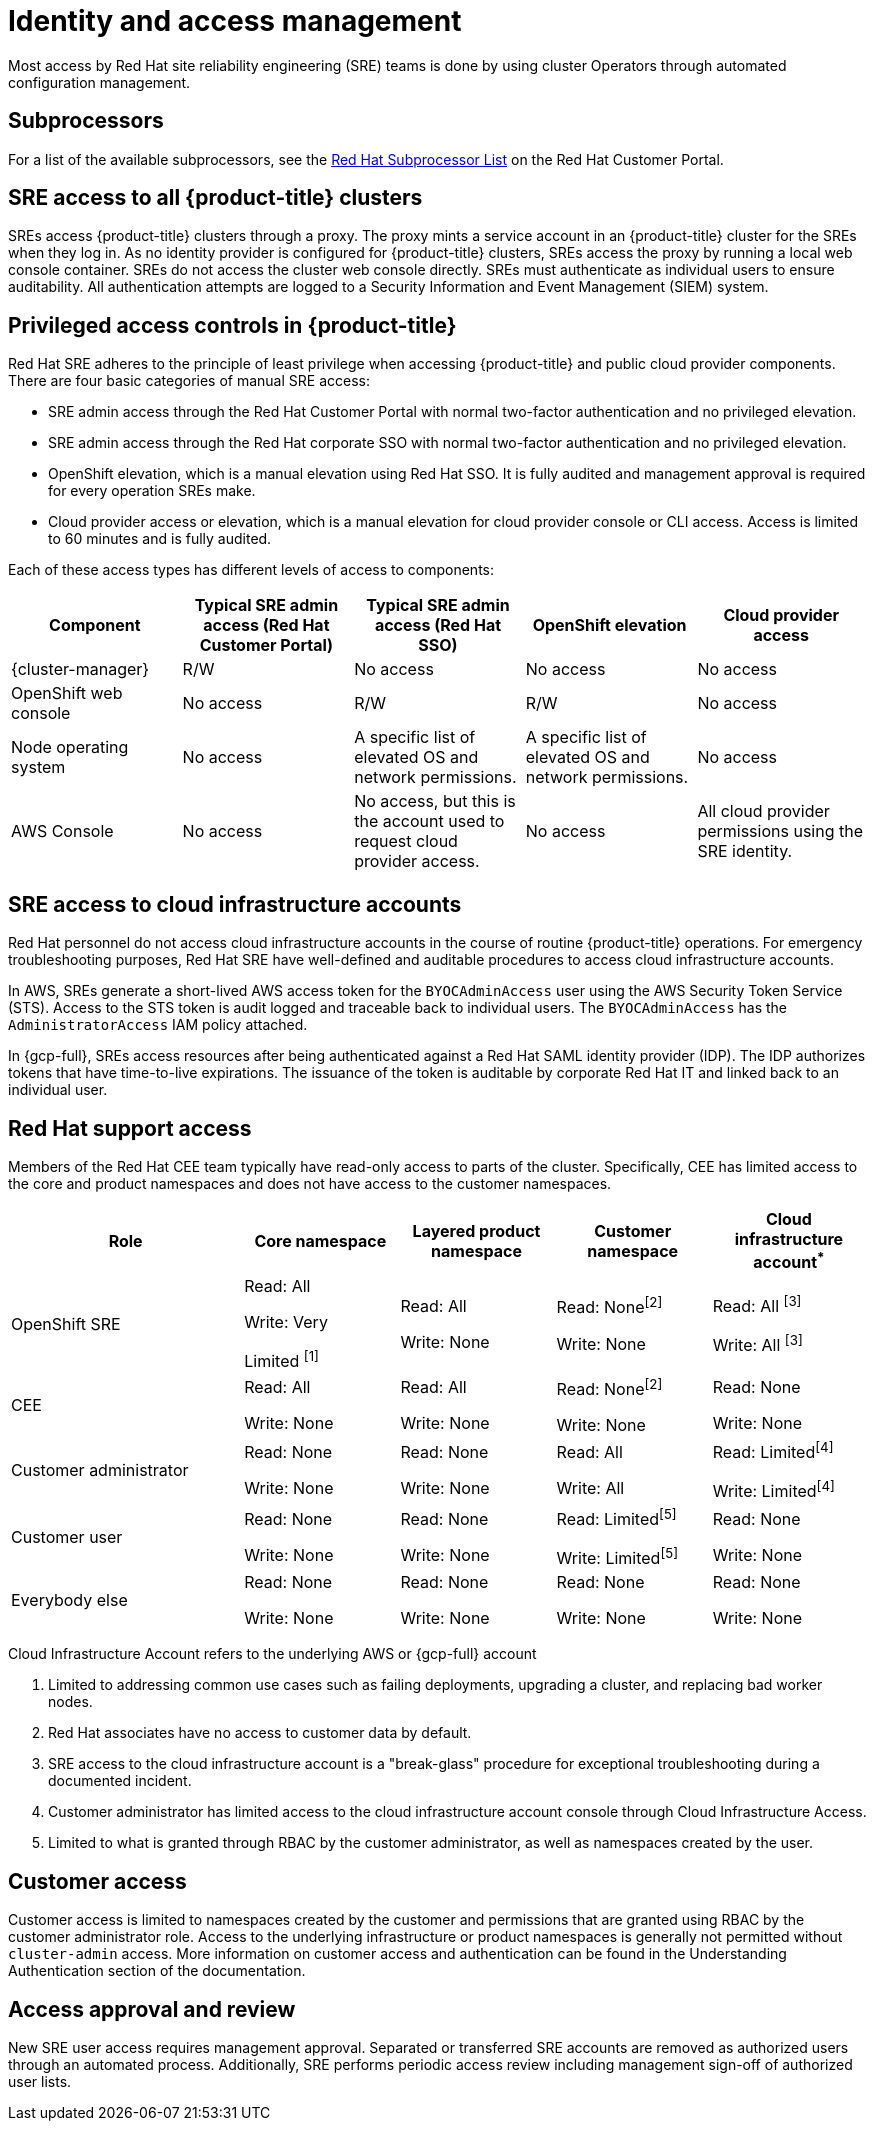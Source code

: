 // Module included in the following assemblies:
//
// * osd_architecture/osd_policy/policy-process-security.adoc

[id="policy-identity-access-management_{context}"]
= Identity and access management
Most access by Red Hat site reliability engineering (SRE) teams is done by using cluster Operators through automated configuration management.

[id="subprocessors_{context}"]
== Subprocessors
For a list of the available subprocessors, see the link:https://access.redhat.com/articles/5528091[Red Hat Subprocessor List] on the Red Hat Customer Portal.

[id="sre-access-all_{context}"]
== SRE access to all {product-title} clusters
SREs access {product-title} clusters through a proxy. The proxy mints a service account in an {product-title} cluster for the SREs when they log in. As no identity provider is configured for {product-title} clusters, SREs access the proxy by running a local web console container. SREs do not access the cluster web console directly. SREs must authenticate as individual users to ensure auditability. All authentication attempts are logged to a Security Information and Event Management (SIEM) system.

[id="privileged-access_{context}"]
== Privileged access controls in {product-title}
Red Hat SRE adheres to the principle of least privilege when accessing {product-title} and public cloud provider components. There are four basic categories of manual SRE access:

* SRE admin access through the Red Hat Customer Portal with normal two-factor authentication and no privileged elevation.

* SRE admin access through the Red Hat corporate SSO with normal two-factor authentication and no privileged elevation.

* OpenShift elevation, which is a manual elevation using Red Hat SSO. It is fully audited and management approval is required for every operation SREs make.

* Cloud provider access or elevation, which is a manual elevation for cloud provider console or CLI access. Access is limited to 60 minutes and is fully audited.

Each of these access types has different levels of access to components:

[cols= "3a,3a,3a,3a,3a",options="header"]

|===

| Component | Typical SRE admin access (Red Hat Customer Portal) | Typical SRE admin access (Red Hat SSO) |OpenShift elevation | Cloud provider access

| {cluster-manager} | R/W | No access | No access | No access
| OpenShift web console | No access | R/W | R/W | No access
| Node operating  system | No access | A specific list of elevated OS and network permissions. | A specific list of elevated OS and network permissions. | No access
| AWS Console | No access | No access, but this is the account used to request cloud provider access. | No access | All cloud provider permissions using the SRE identity.

|===

[id="sre-access-cloud-infra_{context}"]
== SRE access to cloud infrastructure accounts
Red Hat personnel do not access cloud infrastructure accounts in the course of routine {product-title} operations. For emergency troubleshooting purposes, Red Hat SRE have well-defined and auditable procedures to access cloud infrastructure accounts.

In AWS, SREs generate a short-lived AWS access token for the `BYOCAdminAccess` user using the AWS Security Token Service (STS). Access to the STS token is audit logged and traceable back to individual users. The `BYOCAdminAccess` has the `AdministratorAccess` IAM policy attached.

In {gcp-full}, SREs access resources after being authenticated against a Red Hat SAML identity provider (IDP). The IDP authorizes tokens that have time-to-live expirations. The issuance of the token is auditable by corporate Red Hat IT and linked back to an individual user.

[id="support-access_{context}"]
== Red Hat support access
Members of the Red Hat CEE team typically have read-only access to parts of the cluster. Specifically, CEE has limited access to the core and product namespaces and does not have access to the customer namespaces.

[cols= "3,2a,2a,2a,2a",options="header"]

|===

| Role | Core namespace | Layered product namespace | Customer namespace | Cloud infrastructure account^*^

|OpenShift SRE| Read: All

Write: Very

Limited ^[1]^
| Read: All

Write: None
| Read: None^[2]^

Write: None
|Read: All ^[3]^

Write: All ^[3]^


|CEE
|Read: All

Write: None

|Read: All

Write: None

|Read: None^[2]^

Write: None

|Read: None

Write: None


|Customer administrator
|Read: None

Write: None

|Read: None

Write: None

| Read: All

Write: All

|Read: Limited^[4]^

Write: Limited^[4]^


|Customer user
|Read: None

Write: None

|Read: None

Write: None

|Read: Limited^[5]^

Write: Limited^[5]^

|Read: None

Write: None


|Everybody else
|Read: None

Write: None
|Read: None

Write: None
|Read: None

Write: None
|Read: None

Write: None

|===
[.small]
--
Cloud Infrastructure Account refers to the underlying AWS or {gcp-full} account

1. Limited to addressing common use cases such as failing deployments, upgrading a cluster, and replacing bad worker nodes.
2. Red Hat associates have no access to customer data by default.
3. SRE access to the cloud infrastructure account is a "break-glass" procedure for exceptional troubleshooting during a documented incident.
4. Customer administrator has limited access to the cloud infrastructure account console through Cloud Infrastructure Access.
5. Limited to what is granted through RBAC by the customer administrator, as well as namespaces created by the user.
--

// TODO: The above uses an asterisk as a footnote I think for the first sentence (though it does not show it as a reference below the table), then numbers for the rest of the footnote items. I would suggest bumping all the numbers and using a number for the first header asterisk as well.

[id="customer-access_{context}"]
== Customer access
Customer access is limited to namespaces created by the customer and permissions that are granted using RBAC by the customer administrator role. Access to the underlying infrastructure or product namespaces is generally not permitted without `cluster-admin` access. More information on customer access and authentication can be found in the Understanding Authentication section of the documentation.

// TODO: I do not think there is this "Understanding Authentication" section in the OSD docs

[id="access-approval_{context}"]
== Access approval and review
New SRE user access requires management approval. Separated or transferred SRE accounts are removed as authorized users through an automated process. Additionally, SRE performs periodic access review including management sign-off of authorized user lists.
